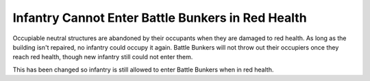 .. index::
  Bunkers; Infantry can enter Bunkers even in red health
  Bugs; Infantry is not allowed to enter Bunkers in red health

==================================================
Infantry Cannot Enter Battle Bunkers in Red Health
==================================================

Occupiable neutral structures are abandoned by their occupants when they are
damaged to red health. As long as the building isn't repaired, no infantry could
occupy it again. Battle Bunkers will not throw out their occupiers once they
reach red health, though new infantry still could not enter them.

This has been changed so infantry is still allowed to enter Battle Bunkers when
in red health.

.. versionadded:: 0.6
